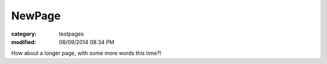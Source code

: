 NewPage
#########

:category: testpages
:modified: 08/09/2014 08:34 PM

How about a longer page, with some more words this time?!
